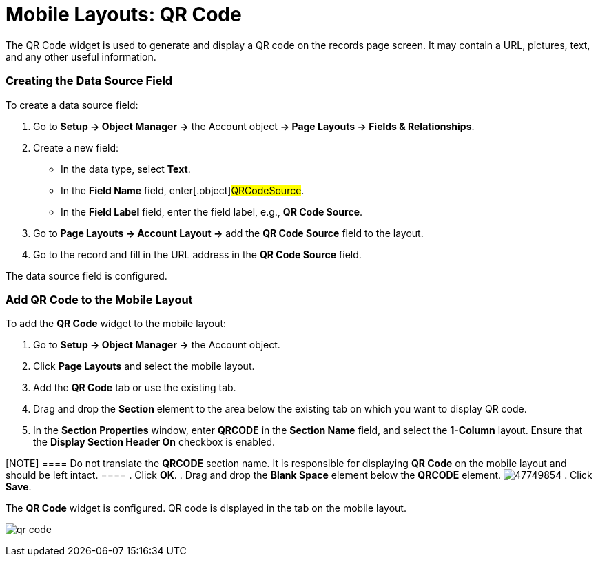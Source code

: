 = Mobile Layouts: QR Code

The QR Code widget is used to generate and display a QR code on the
records page screen. It may contain a URL, pictures, text, and any other
useful information.

[[h2_1184952911]]
=== Creating the Data Source Field

To create a data source field:

. Go to *Setup → Object Manager →* the [.object]#Account# object
*→ Page Layouts → Fields & Relationships*.
. Create a new field:
* In the data type, select *Text*.
* In the *Field Name* field, enter[.object]#QRCodeSource#.
* In the *Field Label* field, enter the field label, e.g., *QR Code
Source*.
. Go to *Page Layouts → Account Layout →* add the *QR Code Source* field
to the layout.
. Go to the record and fill in the URL address in the *QR Code Source*
field.

The data source field is configured.

[[h2_913548954]]
=== Add QR Code to the Mobile Layout

To add the *QR Code* widget to the mobile layout:

. Go to *Setup → Object Manager →* the [.object]#Account#
object.
. Click *Page Layouts* and select the mobile layout.
. Add the *QR Code* tab or use the existing tab.
. Drag and drop the *Section* element to the area below the existing tab
on which you want to display QR code.
. In the *Section Properties* window, enter *QRCODE* in the *Section
Name* field, and select the *1-Column* layout. Ensure that the *Display
Section Header On* checkbox is enabled.

[NOTE] ==== Do not translate the *QRCODE* section name. It is
responsible for displaying *QR Code* on the mobile layout and should be
left intact. ====
. Click *OK*.
. Drag and drop the *Blank Space* element below the *QRCODE* element.
image:47749854.png[]
. Click *Save*.

The *QR Code* widget is configured. QR code is displayed in the tab on
the mobile layout.

//tag::ios[]
image:qr-code.png[]
